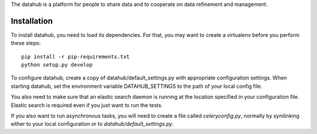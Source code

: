 The datahub is a platform for people to share data and to cooperate on 
data refinement and management. 

Installation
============

To install datahub, you need to load its dependencies. For that, you 
may want to create a virtualenv before you perform these steps::
  
  pip install -r pip-requirements.txt
  python setup.py develop

To configure datahub, create a copy of datahub/default_settings.py with
appropriate configuration settings. When starting datahub, set the
environment variable DATAHUB_SETTINGS to the path of your local config
file.

You also need to make sure that an elastic search daemon is running at 
the location specified in your configuration file. Elastic search is 
required even if you just want to run the tests.

If you also want to run asynchronous tasks, you will need to create 
a file called `celeryconfig.py`, normally by symlinking either to your
local configuration or to `datahub/default_settings.py`. 


